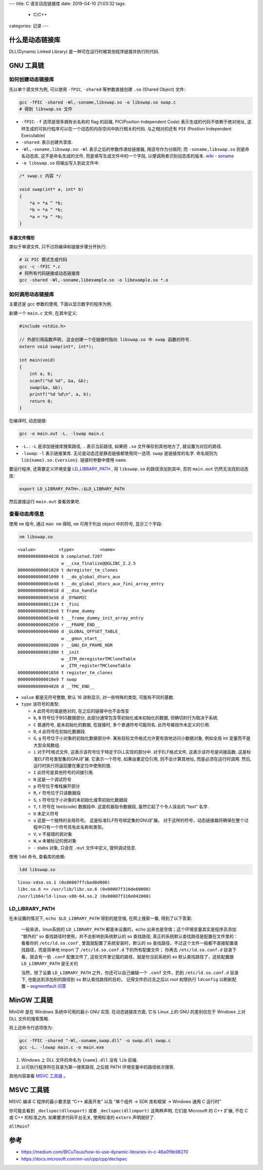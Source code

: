 ---
title: C 语言动态链接库
date: 2019-04-10 21:03:32
tags:
    - C/C++
categories: 记录
---

什么是动态链接库
================

DLL(Dynamic Linked Library) 是一种可在运行时被其他程序链接并执行的代码.


GNU 工具链
==========

如何创建动态链接库
------------------

先以单个源文件为例, 可以使用 ``-fPIC``, ``-shared`` 等参数直接创建
``.so`` (Shared Object) 文件:

.. code:: sh

   gcc -fPIC -shared -Wl,-soname,libswap.so -o libswap.so swap.c
   # 得到 libswap.so 文件

-  ``-fPIC``: ``-f`` 选项是很多拥有长名称的 flag 的前缀, PIC(Position
   Independent Code) 表示生成的代码不依赖于绝对地址,
   这样生成的可执行程序可以在一个动态的内存空间中执行相关的代码.
   与之相对的还有 ``PIE`` (Position Independent Executable)
-  ``-shared``: 表示创建共享库.
-  ``-Wl,-soname,libswap.so``: ``-Wl`` 表示之后的参数传递给链接器,
   用逗号作为分隔符; 而 ``-soname,libswap.so`` 则是命名动态库,
   这不是命名生成的文件, 而是填写生成文件中的一个字段,
   以便调用者识别动态库的版本. \ `wiki -
   soname <https://en.wikipedia.org/wiki/Soname>`__\
-  ``-o libswap.so`` 将输出写入到此文件中.

.. code:: c

   /* swap.c 内容 */

   void swap(int* a, int* b)
   {
       *a = *a ^ *b;
       *b = *a ^ *b;
       *a = *a ^ *b;
   }

多源文件情形
~~~~~~~~~~~~

类似于单源文件, 只不过将编译和链接步骤分开执行:

.. code:: sh

       # 以 PIC 模式生成代码
       gcc -c -fPIC *.c
       # 将所有代码链接成动态链接库
       gcc -shared -Wl,-soname,libexample.so -o libexample.so *.o

如何调用动态链接库
------------------

主要还是 gcc 参数的使用, 下面以显示数字的程序为例.

新建一个 ``main.c`` 文件, 在其中定义:

.. code:: c

   #include <stdio.h>

   // 外部引用函数声明, 这会创建一个在链接时指向 libswap.so 中 swap 函数的符号.
   extern void swap(int*, int*);

   int main(void)
   {
       int a, b;
       scanf("%d %d", &a, &b);
       swap(&a, &b);
       printf("%d %d\n", a, b);
       return 0;
   }

在编译时, 动态链接:

.. code:: sh

       gcc -o main.out -L. -lswap main.c

-  ``-L.``: ``-L`` 是添加链接库搜索路径, ``.`` 表示当前路径, 如果把
   ``.so`` 文件保存到其他地方了, 就设置为对应的路径.
-  ``-lswap``: ``-l`` 表示链接某库.
   无论是动态还是静态链接都使用同一选项. ``swap`` 是链接库的名字.
   命名规则为 ``lib{name}.so.{version}``. 链接时参数中使用 ``name``.

要运行程序, 还需要定义环境变量 `LD_LIBRARY_PATH`_ ,
将 ``libswap.so`` 的路径添加到其中, 否则 ``main.out``
仍然无法找到动态库:

.. code:: sh

       export LD_LIBRARY_PATH=.:$LD_LIBRARY_PATH

然后直接运行 ``main.out`` 查看效果吧.

查看动态库信息
--------------

使用 ``nm`` 指令, 通过 ``man nm`` 得知, ``nm`` 可用于列出 object
中的符号, 显示三个字段:

.. code:: sh

       nm libswap.so

::

   <value>         <type>          <name>
   0000000000004020 b completed.7287
                    w __cxa_finalize@@GLIBC_2.2.5
   0000000000001020 t deregister_tm_clones
   0000000000001090 t __do_global_dtors_aux
   0000000000003e48 t __do_global_dtors_aux_fini_array_entry
   0000000000004018 d __dso_handle
   0000000000003e50 d _DYNAMIC
   0000000000001134 t _fini
   00000000000010e0 t frame_dummy
   0000000000003e40 t __frame_dummy_init_array_entry
   0000000000002050 r __FRAME_END__
   0000000000004000 d _GLOBAL_OFFSET_TABLE_
                    w __gmon_start__
   0000000000002000 r __GNU_EH_FRAME_HDR
   0000000000001000 t _init
                    w _ITM_deregisterTMCloneTable
                    w _ITM_registerTMCloneTable
   0000000000001050 t register_tm_clones
   00000000000010e9 T swap
   0000000000004020 d __TMC_END__

-  ``value`` 都是无符号整数, 默认 16 进制显示, 对一些特殊的类型,
   可能有不同的基数.
-  ``type`` 该符号的类型:

   -  ``A`` 此符号的值是绝对的, 在之后的链接中也不会改变
   -  ``b``, ``B`` 符号位于BSS数据部分,
      此部分通常包含零初始化或未初始化的数据, 但确切的行为取决于系统.
   -  ``C`` 普通符号, 是未初始化的数据, 在链接时, 多个普通符号可能同名.
      此符号被视作未定义的引用.
   -  ``D``, ``d`` 此符号在初始化数据段.
   -  ``G``, ``g`` 符号位于小对象的初始化数据部分中.
      某些目标文件格式允许更有效地访问小数据对象, 例如全局 int
      变量而不是大型全局数组.
   -  ``i`` 对于PE格式文件, 这表示该符号位于特定于DLL实现的部分中.
      对于ELF格式文件, 这表示该符号是间接函数.
      这是标准ELF符号类型集的GNU扩展. 它表示一个符号, 如果由重定位引用,
      则不会计算其地址, 而是必须在运行时调用. 然后,
      运行时执行将返回要在重定位中使用的值.
   -  ``I`` 此符号是其他符号的间接引用.
   -  ``N`` 这是一个调试符号
   -  ``p`` 符号位于堆栈展开部分
   -  ``R``, ``r`` 符号位于只读数据段
   -  ``S``, ``s`` 符号位于小对象的未初始化或零初始化数据段
   -  ``T``, ``t`` 符号在 text(code) 数据段中. 这是机器指令数据段,
      虽然它起了个令人误会的 “text” 名字.
   -  ``U`` 未定义符号
   -  ``u`` 这是一个独特的全局符号。 这是标准ELF符号绑定集的GNU扩展。
      对于这样的符号，动态链接器将确保在整个过程中只有一个符号具有此名称和类型。
   -  ``V``, ``v`` 不报错的弱对象
   -  ``W``, ``w`` 未被标记的弱对象
   -  ``-`` stabs 对象, 只会在 ``.out`` 文件中定义, 提供调试信息.

使用 ``ldd`` 命令, 查看库的依赖:

.. code:: sh

       ldd libswap.so

::

           linux-vdso.so.1 (0x00007ffcbed0d000)
           libc.so.6 => /usr/lib/libc.so.6 (0x00007f316de60000)
           /usr/lib64/ld-linux-x86-64.so.2 (0x00007f316e042000)

LD_LIBRARY_PATH
---------------

在未设置的情况下, ``echo $LD_LIBRARY_PATH`` 得到的是空值,
在网上搜索一番, 得到了以下答案:

   一般来讲，linux系统的 ``LD_LIBRARY_PATH`` 都是未设置的，echo
   出来也是空值；这个环境变量其实是程序员添加 “额外的” so
   查找路径时使用，并不会影响到系统默认的 so 查找路径;
   真正的系统默认查找路径是配置在文件里的：看看你的 ``/etc/ld.so.conf``
   , 里面就配置了系统安装时，默认的 so
   查找路径，不过这个文件一般都不直接配置查找路径，而是简单地 import 了
   ``/etc/ld.so.conf.d`` 下的所有配置文件； 你再去 ``/etc/ld.so.conf.d``
   目录下看，就会有一些 ``.conf`` 配置文件了,
   这些文件里记载的路径，就是你当前系统的 so 默认查找路径了，这些配置跟
   ``LD_LIBRARY_PATH`` 是无关的

   当然，除了设置 ``LD_LIBRARY_PATH`` 之外，你还可以自己编辑一个
   ``.conf`` 文件，扔到 ``/etc/ld.so.conf.d`` 目录下,
   也能达到添加别的路径到 ``so`` 默认查找路径的目的，
   记得文件扔过去之后以 root 权限执行 ``ldconfig`` 以刷新配置 –
   `segmentfault
   问答 <https://segmentfault.com/q/1010000003506264/a-1020000003506326>`__

MinGW 工具链
============

MinGW 是在 Windows 系统中可用的最小 GNU 实现. 在动态链接库方面, 它与
Linux 上的 GNU 的差别仅在于 Windows 上对 DLL 文件的搜索策略.

将上述命令行选项改为:

.. code:: sh

   gcc -fPIC -shared "-Wl,-soname,swap.dll" -o swap.dll swap.c
   gcc -L. -lswap main.c -o main.exe

1. Windows 上 DLL 文件的命名为 ``{name}.dll`` 没有 ``lib`` 前缀.
2. 以可执行程序所在目录为第一搜索路径, 之后按 PATH
   环境变量中的路径依次搜索.

其他内容查看 `MSVC 工具链`_ 。

MSVC 工具链
===========

MSVC 编译 C 程序的最小要求是 “C++ 桌面开发” 以及 “单个组件 -> SDK
库和框架 -> Windows 通用 C 运行时”

你可能会看到 ``_declspec(dllexport)`` 或者 ``_declspec(dllimport)``
这两种声明, 它们是 Microsoft 的 C++ 扩展, 不在 C 或 C++ 的标准之内.
如果要求代码平台无关, 使用标准的 ``extern`` 声明就好了.

``dllMain``?

参考
====

-  https://medium.com/@Cu7ious/how-to-use-dynamic-libraries-in-c-46a0f9b98270
-  https://docs.microsoft.com/en-us/cpp/cpp/declspec
